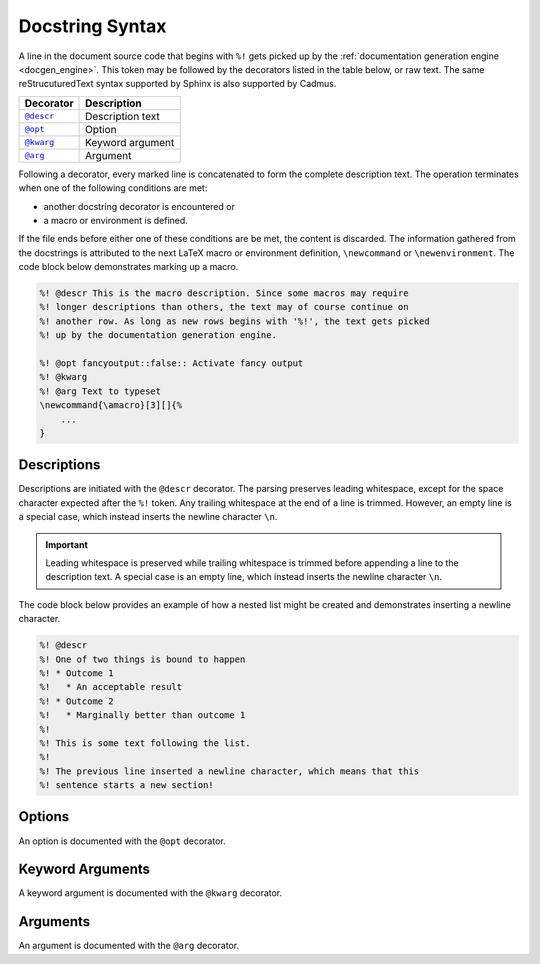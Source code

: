 .. _docstring_syntax:

****************
Docstring Syntax
****************

A line in the document source code that begins with ``%!`` gets picked up by the
:ref:`documentation generation engine <docgen_engine>`. This token may be
followed by the decorators listed in the table below, or raw text. The same
reStrucuturedText syntax supported by Sphinx is also supported by Cadmus.

.. |docstring_descr| replace:: ``@descr``
.. |docstring_opt| replace:: ``@opt``
.. |docstring_kwarg| replace:: ``@kwarg``
.. |docstring_arg| replace:: ``@arg``

+--------------------+---------------------+
| Decorator          | Description         |
+====================+=====================+
| |docstring_descr|_ | Description text    |
+--------------------+---------------------+
| |docstring_opt|_   | Option              |
+--------------------+---------------------+
| |docstring_kwarg|_ | Keyword argument    |
+--------------------+---------------------+
| |docstring_arg|_   | Argument            |
+--------------------+---------------------+

Following a decorator, every marked line is concatenated to form the complete
description text. The operation terminates when one of the following conditions
are met:

* another docstring decorator is encountered or
* a macro or environment is defined.

If the file ends before either one of these conditions are be met, the content
is discarded. The information gathered from the docstrings is attributed to the
next LaTeX macro or environment definition, ``\newcommand`` or
``\newenvironment``. The code block below demonstrates marking up a macro.

.. code-block:: LaTeX

    %! @descr This is the macro description. Since some macros may require
    %! longer descriptions than others, the text may of course continue on
    %! another row. As long as new rows begins with '%!', the text gets picked
    %! up by the documentation generation engine.

    %! @opt fancyoutput::false:: Activate fancy output
    %! @kwarg
    %! @arg Text to typeset
    \newcommand{\amacro}[3][]{%
        ...
    }

.. _docstring_descr:

Descriptions
============

Descriptions are initiated with the ``@descr`` decorator. The parsing preserves
leading whitespace, except for the space character expected after the ``%!``
token. Any trailing whitespace at the end of a line is trimmed. However, an
empty line is a special case, which instead inserts the newline character
``\n``.

.. important::

    Leading whitespace is preserved while trailing whitespace is trimmed before
    appending a line to the description text. A special case is an empty line,
    which instead inserts the newline character ``\n``.


The code block below provides an example of how a nested list might be created
and demonstrates inserting a newline character.

.. code-block:: LaTeX

    %! @descr
    %! One of two things is bound to happen
    %! * Outcome 1
    %!   * An acceptable result
    %! * Outcome 2
    %!   * Marginally better than outcome 1
    %!
    %! This is some text following the list.
    %!
    %! The previous line inserted a newline character, which means that this
    %! sentence starts a new section!

.. _docstring_opt:

Options
=======

An option is documented with the ``@opt`` decorator.

.. _docstring_kwarg:

Keyword Arguments
=================

A keyword argument is documented with the ``@kwarg`` decorator.

.. _docstring_arg:

Arguments
=========

An argument is documented with the ``@arg`` decorator.
